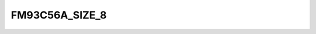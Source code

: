 .. -*- coding: utf-8; mode: rst -*-
.. src-file: drivers/scsi/qla4xxx/ql4_nvram.h

.. _`fm93c56a_size_8`:

FM93C56A_SIZE_8
===============

.. c:function::  FM93C56A_SIZE_8()

.. This file was automatic generated / don't edit.

